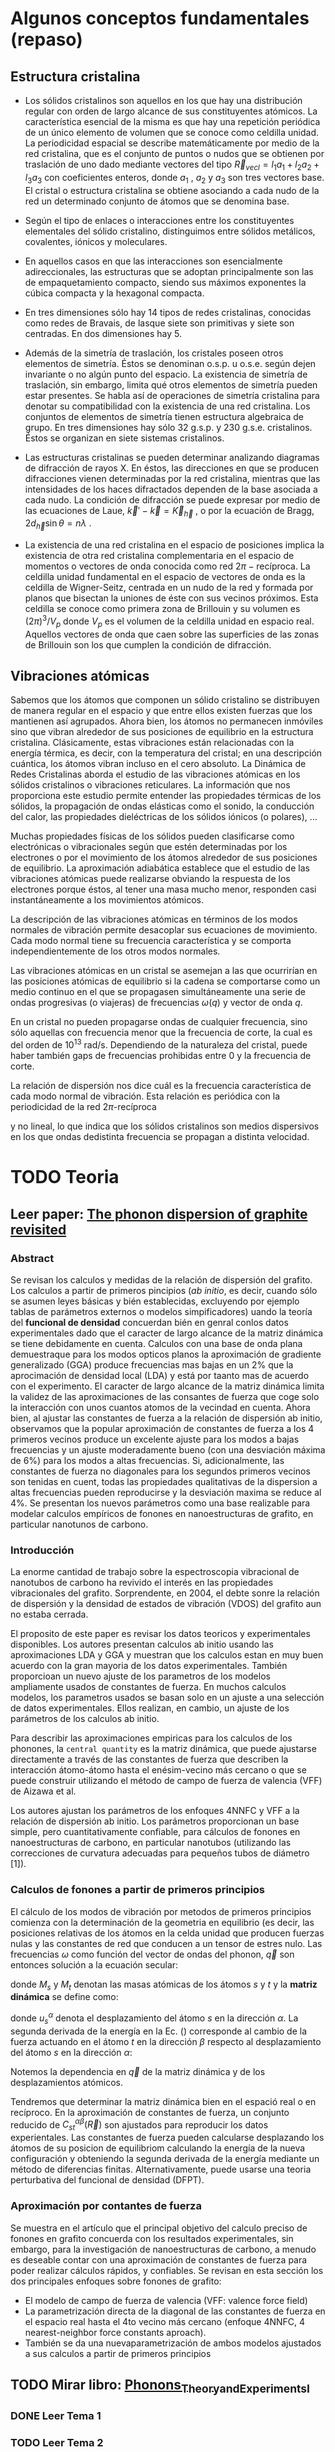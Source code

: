 * Algunos conceptos fundamentales (repaso) 
** Estructura cristalina
- Los sólidos cristalinos son aquellos en los que hay una distribución regular con orden de largo alcance de sus constituyentes atómicos. La característica esencial de la misma es que hay una repetición periódica de un único elemento de volumen que se conoce como celdilla unidad. La periodicidad espacial se describe matemáticamente por medio de la red cristalina, que es el conjunto de puntos o nudos que se obtienen por traslación de uno dado mediante vectores del tipo $\vec R_{vec l} = l_1 a_1+ l_2 a_2+ l_3 a_3$ con coeficientes enteros, donde $a_1$ , $a_2$ y $a_3$ son tres vectores base. El cristal o estructura cristalina se obtiene asociando a cada nudo de la red un determinado conjunto de átomos que se denomina base.

- Según el tipo de enlaces o interacciones entre los constituyentes elementales del sólido cristalino, distinguimos entre sólidos metálicos, covalentes, iónicos y moleculares.

- En aquellos casos en que las interacciones son esencialmente adireccionales, las estructuras que se adoptan principalmente son las de empaquetamiento compacto, siendo sus máximos exponentes la cúbica compacta y la hexagonal compacta.

- En tres dimensiones sólo hay 14 tipos de redes cristalinas, conocidas como redes de Bravais, de lasque siete son primitivas y siete son centradas. En dos dimensiones hay 5.

- Además de la simetría de traslación, los cristales poseen otros elementos de simetría. Éstos se denominan o.s.p. u o.s.e. según dejen invariante o no algún punto del espacio. La existencia de simetría de traslación, sin embargo, limita qué otros elementos de simetría pueden estar presentes. Se habla así de operaciones de simetría cristalina para denotar su compatibilidad con la existencia de una red cristalina. Los conjuntos de elementos de simetría tienen estructura algebraica de grupo. En tres dimensiones hay sólo 32 g.s.p. y 230 g.s.e. cristalinos. Éstos se organizan en siete sistemas cristalinos.

- Las estructuras cristalinas se pueden determinar analizando diagramas de difracción de rayos X. En éstos, las direcciones en que se producen difracciones vienen determinadas por la red cristalina, mientras que las intensidades de los haces difractados dependen de la base asociada a cada nudo. La condición de difracción se puede expresar por medio de las ecuaciones de Laue, $\vec k'- \vec k=\vec K_{\vec h}$ , o por la ecuación de Bragg, $2d_{\vec h} \sin\theta = n\lambda$ .

- La existencia de una red cristalina en el espacio de posiciones implica la existencia de otra red cristalina complementaria en el espacio de momentos o vectores de onda conocida como red $2\pi-\text{recíproca}$. La celdilla unidad fundamental en el espacio de vectores de onda es la celdilla de Wigner-Seitz, centrada en un nudo de la red y formada por planos que bisectan la uniones de éste con sus vecinos próximos. Esta celdilla se conoce como primera zona de Brillouin y su volumen es $(2\pi)^3/V_p$ donde $V_p$ es el volumen de la celdilla unidad en espacio real. Aquellos vectores de onda que caen sobre las superficies de las zonas de Brillouin son los que cumplen la condición de difracción.
  
** Vibraciones atómicas

Sabemos que los átomos que componen un sólido cristalino se distribuyen de manera regular en el espacio y que entre ellos existen fuerzas que los mantienen así agrupados. Ahora bien, los átomos no permanecen inmóviles sino que vibran alrededor de sus posiciones de equilibrio en la estructura cristalina. Clásicamente, estas vibraciones están relacionadas con la energía térmica, es decir, con la temperatura del cristal; en una descripción cuántica, los átomos vibran incluso en el cero absoluto. La Dinámica de Redes Cristalinas aborda el estudio de las vibraciones atómicas en los sólidos cristalinos o
vibraciones reticulares. La información que nos proporciona este estudio permite entender las propiedades térmicas de los sólidos, la propagación de ondas elásticas como el sonido, la conducción del calor, las propiedades dieléctricas de los sólidos iónicos (o polares), ...

Muchas propiedades físicas de los sólidos pueden clasificarse como electrónicas o vibracionales según que estén determinadas por los electrones o por el movimiento de los átomos alrededor de sus posiciones de equilibrio.
La aproximación adiabática establece que el estudio de las vibraciones atómicas puede realizarse obviando la respuesta de los electrones porque éstos, al tener una masa mucho menor, responden casi instantáneamente a los movimientos atómicos.

La descripción de las vibraciones atómicas en términos de los modos normales de vibración permite desacoplar sus ecuaciones de movimiento. Cada modo normal tiene su frecuencia característica y se comporta independientemente de los otros modos normales.

Las vibraciones atómicas en un cristal se asemejan a las que ocurrirían en las posiciones atómicas de equilibrio si la cadena se comportarse como un medio continuo en el que se propagasen simultáneamente una serie de ondas progresivas (o viajeras) de frecuencias $\omega(q)$ y vector de onda $q$.

En un cristal no pueden propagarse ondas de cualquier frecuencia, sino sólo aquellas con frecuencia menor que la frecuencia de corte, la cual es del orden de $10^{13}$ rad/s. Dependiendo de la naturaleza del cristal, puede haber también gaps de frecuencias prohibidas entre 0 y la frecuencia de corte.

La relación de dispersión nos dice cuál es la frecuencia característica de cada modo normal de vibración. Esta relación es periódica con la periodicidad de la red $2\pi\text{-recíproca}$

\begin{equation*}
\omega(q)=\omega(q+K_h)
\end{equation*}

y no lineal, lo que indica que los sólidos cristalinos son medios dispersivos en los que ondas dedistinta frecuencia se propagan a distinta velocidad.



* TODO Teoria 
** Leer paper: [[file:wirtz2004.pdf][The phonon dispersion of graphite revisited]]
*** Abstract
Se revisan los calculos y medidas de la relación de dispersión del grafito. Los calculos a partir de  primeros pincipios (/ab initio/, es decir, cuando sólo se asumen leyes básicas y bién establecidas, excluyendo por ejemplo tablas de parámetros externos o modelos simpificadores) uando la teoría del *funcional de densidad* concuerdan bién en genral conlos datos experimentales dado que el caracter de largo alcance de la matriz dinámica se tiene debidamente en cuenta. Calculos con una base de onda plana demuestraque para los modos opticos planos la aproximación de gradiente generalizado (GGA) produce frecuencias mas bajas en un 2% que la aprocimación de densidad local (LDA) y está por taanto mas de acuerdo con el experimento. El caracter de largo alcance de la matriz dinámica limita la validez de las aproximaciones de las consantes de fuerza que coge solo la interacción con unos cuantos atomos de la vecindad en cuenta. Ahora bien, al ajustar las constantes de fuerza a la relación de dispersión ab initio, observamos que la popular aproximación de constantes de fuerza a los 4 primeros vecinos produce un excelente ajuste para los modos a bajas frecuencias y un ajuste moderadamente bueno (con una desviación máxima de 6%) para los modos a altas frecuencias. Si, adicionalmente, las constantes de fuerza no diagonales para los segundos primeros vecinos son tenidas en cuent, todas las propiedades qualitativas de la dispersion a altas frecuencias pueden reproducirse y la desviación maxima se reduce al 4%. Se presentan los nuevos parámetros como una base realizable para modelar calculos empíricos de fonones en nanoestructuras de grafito, en particular nanotunos de carbono. 
*** Introducción
La enorme cantidad de trabajo sobre la espectroscopia vibracional de nanotubos de carbono ha revivido el interés en las propiedades vibracionales del grafito. Sorprendente, en 2004, el debte sonre la relación de dispersión y la densidad de estados de vibración (VDOS) del grafito aun no estaba cerrada.

El proposito de este paper es revisar los datos teoricos y experimentales disponibles. Los autores presentan calculos ab initio usando las aproximaciones LDA y GGA y muestran que los calculos estan en muy buen acuerdo con la gran mayoria de los datos experimentales. También proporcioan un nuevo ajuste de los parametros de los modelos ampliamente usados de constantes de fuerza. En muchos calculos modelos, los parametros usados se basan solo en un ajuste a una selección de datos experimentales. Ellos realizan, en cambio, un ajuste de los parámetros de los calculos ab initio.

Para describir las aproximaciones empiricas para los calculos de los phonones, la ~central quantity~ es la matriz dinámica, que puede ajustarse directamente a través de las
constantes de fuerza que describen la interacción átomo-átomo hasta el enésim-vecino más cercano o que se puede construir utilizando el método de campo de fuerza de valencia (VFF) de Aizawa et al.

Los autores ajustan los parámetros de los enfoques 4NNFC y VFF a la relación de dispersión ab initio. Los parámetros proporcionan un base simple, pero cuantitativamente confiable, para cálculos de fonones en nanoestructuras de carbono, en particular nanotubos (utilizando las correcciones de curvatura adecuadas para pequeños
tubos de diámetro [1]).

*** Calculos de fonones a partir de primeros principios 
El cálculo de los modos de vibración por metodos de primeros principios comienza con la determinación de la geometria en equilibrio (es decir, las posiciones relativas de los átomos en la celda unidad que producen fuerzas nulas y las constantes de red que conducen a un tensor de estres nulo. Las frecuencias $\omega$ como función del vector de ondas del phonon, $\vec q$ son entonces solución a la ecuación secular:
\begin{equation}
det\left|\frac{1}{\sqrt{M_s M_t}}C^{\alpha\beta}_{s t}(\vec q)-\omega^2(\vec q)\right|=0
\end{equation}

donde $M_s$ y $M_t$ denotan las masas atómicas de los átomos $s$ y $t$ y la *matriz dinámica* se define como: 

\begin{equation}\boxed{
C^{\alpha\beta}_{s t}(\vec q)=\frac{\partial^2E}{\partial u^{*\alpha}_s (\vec q)\partial u^\beta_t(\vec q)}}
\label{eq:dynamical-matrix}
\end{equation}

donde $u^\alpha_s$ denota el desplazamiento del átomo $s$ en la dirección $\alpha$. La segunda derivada de la energía en la Ec. (\ref{eq:dynamical-matrix}) corresponde al cambio de la fuerza actuando en el átomo $t$ en la dirección $\beta$ respecto al desplazamiento del átomo $s$ en la dirección $\alpha$:

\begin{equation}
C^{\alpha\beta}_{s t}(\vec q)=\frac{\partial}{\partial u^{*\alpha}_s (\vec q)}F^\beta_t(\vec q)
\label{eq:dynamical-matrix}
\end{equation}

Notemos la dependencia en $\vec q$ de la matriz dinámica y de los desplazamientos atómicos.

Tendremos que determinar la matriz dinámica bien en el espació real o en recíproco. En la aproximación de constantes de fuerza, un conjunto reducido de $C^{\alpha\beta}_{st}(\vec R)$ son ajustados para reproducir los datos experientales. Las constantes de fuerza pueden calcularse desplazando los átomos de su posicion de equilibriom calculando la energía de la nueva configuración y obteniendo la segunda derivada de la energía mediante un método de diferencias finitas.
Alternativamente, puede usarse una teoria perturbativa del funcional de densidad (DFPT).

*** Aproximación por contantes de fuerza

Se muestra en el artículo que el principal objetivo del calculo preciso de fonones en grafito concuerda con los resultados experimentales, sin embargo, para la investigación de nanoestructuras de carbono, a menudo es deseable contar con una aproximación de constantes de fuerza para poder realizar cálculos rápidos, y confiables.
Se revisan en esta sección los dos principales enfoques sobre fonones de grafito:
- El modelo de campo de fuerza de valencia (VFF: valence force field)
- La parametrización directa de la diagonal de las constantes de fuerza en el espacio real hasta el 4to vecino más cercano (enfoque 4NNFC, 4 nearest-neighbor force constants aproach).
- También se da una nuevaparametrización de ambos modelos ajustados a sus calculos a partir de primeros principios


** TODO Mirar libro: [[file:Phonons_Theory_and_Experiments_I.pdf][Phonons_Theory_and_Experiments_I]]
*** DONE Leer Tema 1
*** TODO Leer Tema 2
**** TODO Estudiar fonones 2D
**** TODO Matriz Dinamica
**** TODO Autovalores
**** TODO Constante de fuerza --> Modos de Vibración
**** TODO Cadena Lineal
**** Solución analítica
*** TODO Modelo 2D
*** TODO Modelo 3D
